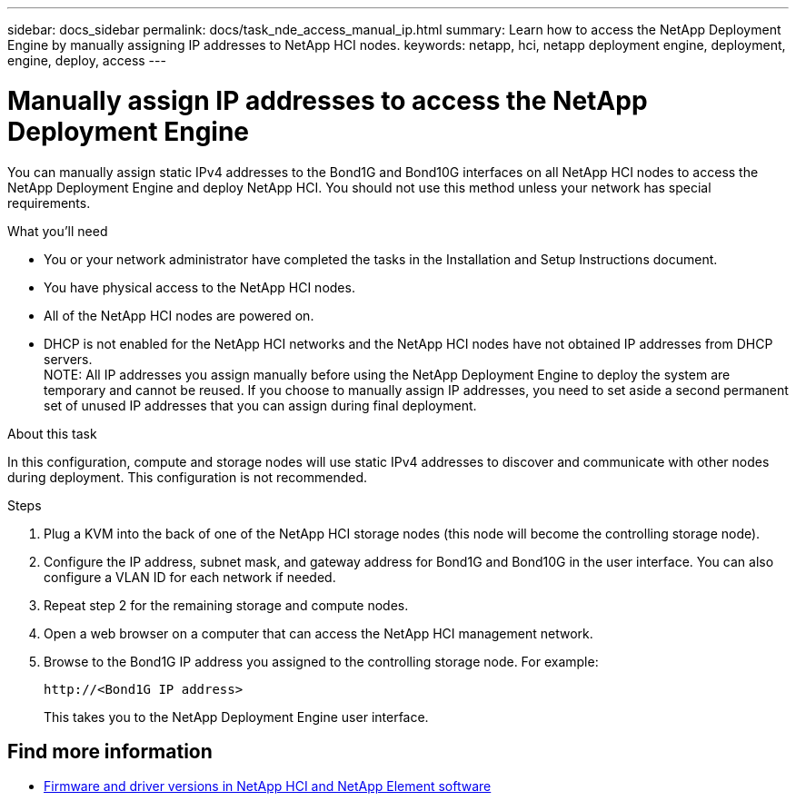 ---
sidebar: docs_sidebar
permalink: docs/task_nde_access_manual_ip.html
summary: Learn how to access the NetApp Deployment Engine by manually assigning IP addresses to NetApp HCI nodes.
keywords: netapp, hci, netapp deployment engine, deployment, engine, deploy, access
---

= Manually assign IP addresses to access the NetApp Deployment Engine
:hardbreaks:
:nofooter:
:icons: font
:linkattrs:
:imagesdir: ../media/
:keywords: hci, release notes, vcp, element, management services, firmware

[.lead]
You can manually assign static IPv4 addresses to the Bond1G and Bond10G interfaces on all NetApp HCI nodes to access the NetApp Deployment Engine and deploy NetApp HCI. You should not use this method unless your network has special requirements.

.What you'll need

* You or your network administrator have completed the tasks in the Installation and Setup Instructions document.
* You have physical access to the NetApp HCI nodes.
* All of the NetApp HCI nodes are powered on.
* DHCP is not enabled for the NetApp HCI networks and the NetApp HCI nodes have not obtained IP addresses from DHCP servers.
NOTE: All IP addresses you assign manually before using the NetApp Deployment Engine to deploy the system are temporary and cannot be reused. If you choose to manually assign IP addresses, you need to set aside a second permanent set of unused IP addresses that you can assign during final deployment.

.About this task
In this configuration, compute and storage nodes will use static IPv4 addresses to discover and communicate with other nodes during deployment. This configuration is not recommended.

.Steps

. Plug a KVM into the back of one of the NetApp HCI storage nodes (this node will become the controlling storage node).
. Configure the IP address, subnet mask, and gateway address for Bond1G and Bond10G in the user interface. You can also configure a VLAN ID for each network if needed.
. Repeat step 2 for the remaining storage and compute nodes.
. Open a web browser on a computer that can access the NetApp HCI management network.
. Browse to the Bond1G IP address you assigned to the controlling storage node. For example:
+
----
http://<Bond1G IP address>
----
This takes you to the NetApp Deployment Engine user interface.

[discrete]
== Find more information
* https://kb.netapp.com/Advice_and_Troubleshooting/Hybrid_Cloud_Infrastructure/NetApp_HCI/Firmware_and_driver_versions_in_NetApp_HCI_and_NetApp_Element_software[Firmware and driver versions in NetApp HCI and NetApp Element software^]
